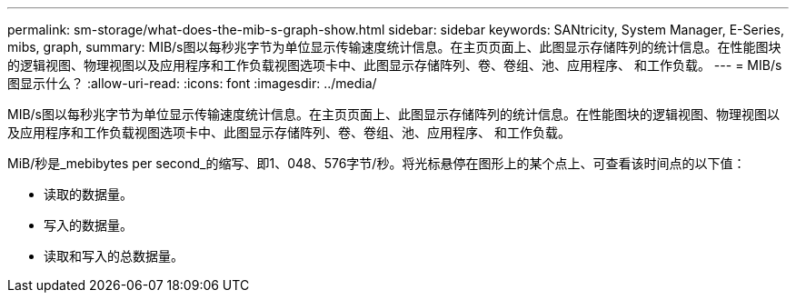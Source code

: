 ---
permalink: sm-storage/what-does-the-mib-s-graph-show.html 
sidebar: sidebar 
keywords: SANtricity, System Manager, E-Series, mibs, graph, 
summary: MIB/s图以每秒兆字节为单位显示传输速度统计信息。在主页页面上、此图显示存储阵列的统计信息。在性能图块的逻辑视图、物理视图以及应用程序和工作负载视图选项卡中、此图显示存储阵列、卷、卷组、池、应用程序、 和工作负载。 
---
= MIB/s图显示什么？
:allow-uri-read: 
:icons: font
:imagesdir: ../media/


[role="lead"]
MIB/s图以每秒兆字节为单位显示传输速度统计信息。在主页页面上、此图显示存储阵列的统计信息。在性能图块的逻辑视图、物理视图以及应用程序和工作负载视图选项卡中、此图显示存储阵列、卷、卷组、池、应用程序、 和工作负载。

MiB/秒是_mebibytes per second_的缩写、即1、048、576字节/秒。将光标悬停在图形上的某个点上、可查看该时间点的以下值：

* 读取的数据量。
* 写入的数据量。
* 读取和写入的总数据量。

